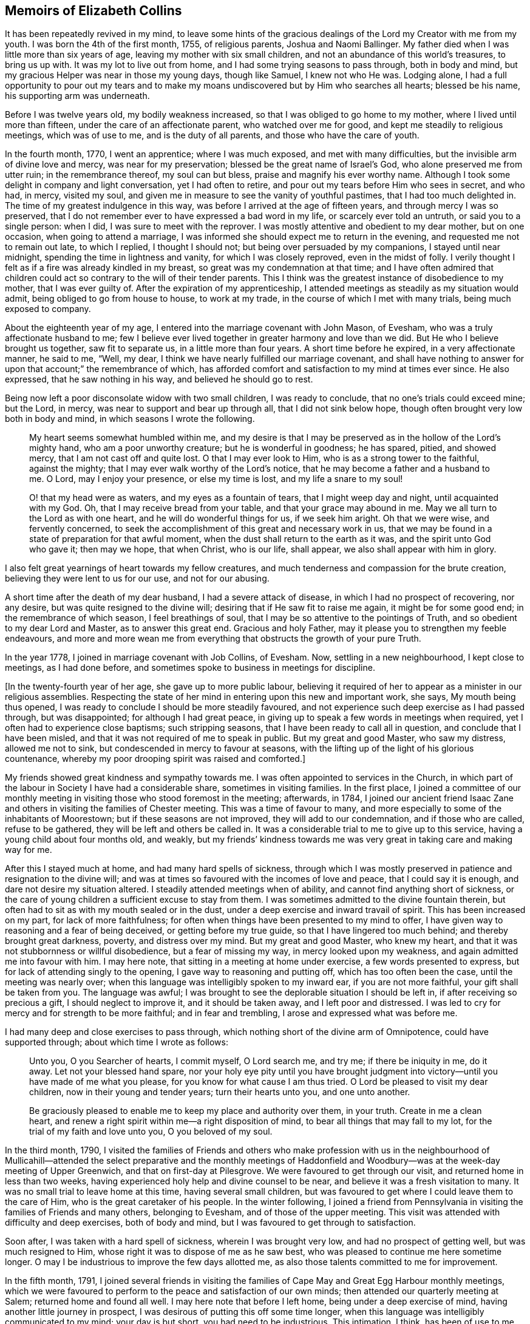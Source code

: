 == Memoirs of Elizabeth Collins

It has been repeatedly revived in my mind,
to leave some hints of the gracious dealings of the
Lord my Creator with me from my youth.
I was born the 4th of the first month, 1755, of religious parents,
Joshua and Naomi Ballinger.
My father died when I was little more than six years of age,
leaving my mother with six small children,
and not an abundance of this world`'s treasures, to bring us up with.
It was my lot to live out from home, and I had some trying seasons to pass through,
both in body and mind, but my gracious Helper was near in those my young days,
though like Samuel, I knew not who He was.
Lodging alone,
I had a full opportunity to pour out my tears and to make
my moans undiscovered but by Him who searches all hearts;
blessed be his name, his supporting arm was underneath.

Before I was twelve years old, my bodily weakness increased,
so that I was obliged to go home to my mother, where I lived until more than fifteen,
under the care of an affectionate parent, who watched over me for good,
and kept me steadily to religious meetings, which was of use to me,
and is the duty of all parents, and those who have the care of youth.

In the fourth month, 1770, I went an apprentice; where I was much exposed,
and met with many difficulties, but the invisible arm of divine love and mercy,
was near for my preservation; blessed be the great name of Israel`'s God,
who alone preserved me from utter ruin; in the remembrance thereof,
my soul can but bless, praise and magnify his ever worthy name.
Although I took some delight in company and light conversation,
yet I had often to retire, and pour out my tears before Him who sees in secret,
and who had, in mercy, visited my soul,
and given me in measure to see the vanity of youthful pastimes,
that I had too much delighted in.
The time of my greatest indulgence in this way,
was before I arrived at the age of fifteen years, and through mercy I was so preserved,
that I do not remember ever to have expressed a bad word in my life,
or scarcely ever told an untruth, or said you to a single person: when I did,
I was sure to meet with the reprover.
I was mostly attentive and obedient to my dear mother, but on one occasion,
when going to attend a marriage,
I was informed she should expect me to return in the evening,
and requested me not to remain out late, to which I replied, I thought I should not;
but being over persuaded by my companions, I stayed until near midnight,
spending the time in lightness and vanity, for which I was closely reproved,
even in the midst of folly.
I verily thought I felt as if a fire was already kindled in my breast,
so great was my condemnation at that time;
and I have often admired that children could act
so contrary to the will of their tender parents.
This I think was the greatest instance of disobedience to my mother,
that I was ever guilty of.
After the expiration of my apprenticeship,
I attended meetings as steadily as my situation would admit,
being obliged to go from house to house, to work at my trade,
in the course of which I met with many trials, being much exposed to company.

About the eighteenth year of my age,
I entered into the marriage covenant with John Mason, of Evesham,
who was a truly affectionate husband to me;
few I believe ever lived together in greater harmony and love than we did.
But He who I believe brought us together, saw fit to separate us,
in a little more than four years.
A short time before he expired, in a very affectionate manner, he said to me, "`Well,
my dear, I think we have nearly fulfilled our marriage covenant,
and shall have nothing to answer for upon that account;`" the remembrance of which,
has afforded comfort and satisfaction to my mind at times ever since.
He also expressed, that he saw nothing in his way, and believed he should go to rest.

Being now left a poor disconsolate widow with two small children,
I was ready to conclude, that no one`'s trials could exceed mine; but the Lord, in mercy,
was near to support and bear up through all, that I did not sink below hope,
though often brought very low both in body and mind,
in which seasons I wrote the following.

[quote]
____
My heart seems somewhat humbled within me,
and my desire is that I may be preserved as in the hollow of the Lord`'s mighty hand,
who am a poor unworthy creature; but he is wonderful in goodness; he has spared, pitied,
and showed mercy, that I am not cast off and quite lost.
O that I may ever look to Him, who is as a strong tower to the faithful,
against the mighty; that I may ever walk worthy of the Lord`'s notice,
that he may become a father and a husband to me.
O Lord, may I enjoy your presence, or else my time is lost,
and my life a snare to my soul!

O! that my head were as waters, and my eyes as a fountain of tears,
that I might weep day and night, until acquainted with my God.
Oh, that I may receive bread from your table, and that your grace may abound in me.
May we all turn to the Lord as with one heart, and he will do wonderful things for us,
if we seek him aright.
Oh that we were wise, and fervently concerned,
to seek the accomplishment of this great and necessary work in us,
that we may be found in a state of preparation for that awful moment,
when the dust shall return to the earth as it was, and the spirit unto God who gave it;
then may we hope, that when Christ, who is our life, shall appear,
we also shall appear with him in glory.
____

I also felt great yearnings of heart towards my fellow creatures,
and much tenderness and compassion for the brute creation,
believing they were lent to us for our use, and not for our abusing.

A short time after the death of my dear husband, I had a severe attack of disease,
in which I had no prospect of recovering, nor any desire,
but was quite resigned to the divine will; desiring that if He saw fit to raise me again,
it might be for some good end; in the remembrance of which season,
I feel breathings of soul, that I may be so attentive to the pointings of Truth,
and so obedient to my dear Lord and Master, as to answer this great end.
Gracious and holy Father, may it please you to strengthen my feeble endeavours,
and more and more wean me from everything that obstructs the growth of your pure Truth.

In the year 1778, I joined in marriage covenant with Job Collins, of Evesham.
Now, settling in a new neighbourhood, I kept close to meetings, as I had done before,
and sometimes spoke to business in meetings for discipline.

+++[+++In the twenty-fourth year of her age, she gave up to more public labour,
believing it required of her to appear as a minister in our religious assemblies.
Respecting the state of her mind in entering upon this new and important work, she says,
My mouth being thus opened, I was ready to conclude I should be more steadily favoured,
and not experience such deep exercise as I had passed through, but was disappointed;
for although I had great peace,
in giving up to speak a few words in meetings when required,
yet I often had to experience close baptisms; such stripping seasons,
that I have been ready to call all in question, and conclude that I have been misled,
and that it was not required of me to speak in public.
But my great and good Master, who saw my distress, allowed me not to sink,
but condescended in mercy to favour at seasons,
with the lifting up of the light of his glorious countenance,
whereby my poor drooping spirit was raised and comforted.]

My friends showed great kindness and sympathy towards me.
I was often appointed to services in the Church,
in which part of the labour in Society I have had a considerable share,
sometimes in visiting families.
In the first place,
I joined a committee of our monthly meeting in visiting
those who stood foremost in the meeting;
afterwards, in 1784,
I joined our ancient friend Isaac Zane and others
in visiting the families of Chester meeting.
This was a time of favour to many,
and more especially to some of the inhabitants of Moorestown;
but if these seasons are not improved, they will add to our condemnation,
and if those who are called, refuse to be gathered,
they will be left and others be called in.
It was a considerable trial to me to give up to this service,
having a young child about four months old, and weakly,
but my friends`' kindness towards me was very great in taking care and making way for me.

After this I stayed much at home, and had many hard spells of sickness,
through which I was mostly preserved in patience and resignation to the divine will;
and was at times so favoured with the incomes of love and peace,
that I could say it is enough, and dare not desire my situation altered.
I steadily attended meetings when of ability, and cannot find anything short of sickness,
or the care of young children a sufficient excuse to stay from them.
I was sometimes admitted to the divine fountain therein,
but often had to sit as with my mouth sealed or in the dust,
under a deep exercise and inward travail of spirit.
This has been increased on my part, for lack of more faithfulness;
for often when things have been presented to my mind to offer,
I have given way to reasoning and a fear of being deceived,
or getting before my true guide, so that I have lingered too much behind;
and thereby brought great darkness, poverty, and distress over my mind.
But my great and good Master, who knew my heart,
and that it was not stubbornness or willful disobedience, but a fear of missing my way,
in mercy looked upon my weakness, and again admitted me into favour with him.
I may here note, that sitting in a meeting at home under exercise,
a few words presented to express, but for lack of attending singly to the opening,
I gave way to reasoning and putting off, which has too often been the case,
until the meeting was nearly over;
when this language was intelligibly spoken to my inward ear,
if you are not more faithful, your gift shall be taken from you.
The language was awful;
I was brought to see the deplorable situation I should be left in,
if after receiving so precious a gift, I should neglect to improve it,
and it should be taken away, and I left poor and distressed.
I was led to cry for mercy and for strength to be more faithful;
and in fear and trembling, I arose and expressed what was before me.

I had many deep and close exercises to pass through,
which nothing short of the divine arm of Omnipotence, could have supported through;
about which time I wrote as follows:

[quote]
____
Unto you, O you Searcher of hearts, I commit myself, O Lord search me, and try me;
if there be iniquity in me, do it away.
Let not your blessed hand spare,
nor your holy eye pity until you have brought judgment into
victory--until you have made of me what you please,
for you know for what cause I am thus tried.
O Lord be pleased to visit my dear children, now in their young and tender years;
turn their hearts unto you, and one unto another.

Be graciously pleased to enable me to keep my place and authority over them,
in your truth.
Create in me a clean heart,
and renew a right spirit within me--a right disposition of mind,
to bear all things that may fall to my lot, for the trial of my faith and love unto you,
O you beloved of my soul.
____

In the third month, 1790,
I visited the families of Friends and others who make profession with us in the
neighbourhood of Mullicahill--attended the select preparative and the monthly
meetings of Haddonfield and Woodbury--was at the week-day meeting of Upper Greenwich,
and that on first-day at Pilesgrove.
We were favoured to get through our visit, and returned home in less than two weeks,
having experienced holy help and divine counsel to be near,
and believe it was a fresh visitation to many.
It was no small trial to leave home at this time, having several small children,
but was favoured to get where I could leave them to the care of Him,
who is the great caretaker of his people.
In the winter following,
I joined a friend from Pennsylvania in visiting the families of Friends and many others,
belonging to Evesham, and of those of the upper meeting.
This visit was attended with difficulty and deep exercises, both of body and mind,
but I was favoured to get through to satisfaction.

Soon after, I was taken with a hard spell of sickness, wherein I was brought very low,
and had no prospect of getting well, but was much resigned to Him,
whose right it was to dispose of me as he saw best,
who was pleased to continue me here sometime longer.
O may I be industrious to improve the few days allotted me,
as also those talents committed to me for improvement.

In the fifth month, 1791,
I joined several friends in visiting the families
of Cape May and Great Egg Harbour monthly meetings,
which we were favoured to perform to the peace and satisfaction of our own minds;
then attended our quarterly meeting at Salem; returned home and found all well.
I may here note that before I left home, being under a deep exercise of mind,
having another little journey in prospect,
I was desirous of putting this off some time longer,
when this language was intelligibly communicated to my mind; your day is but short,
you had need to be industrious.
This intimation, I think, has been of use to me, as it has often revived,
and at times raised a desire, that I might press through all,
and endeavour to do my day`'s work in the day time;
that I might be favoured in the evening, the end and conclusion, with the answer of,
Well done, good and faithful servant, enter into the joy of your Lord,
which is far more desirable than the increase of outward treasure.

In the tenth month, I set out with the unity of my friends,
in company with W. Rogers and Rebecca Cowperthwait,
to visit the meetings that constitute Shrewsbury and Rahway monthly meetings.
We attended the general or yearly meeting,
which began on seventh-day with a meeting of ministers and elders,
and concluded on third-day.
It was thought this was a solid meeting.
We then proceeded to Squan, Squancum, Rahway and Plainfield.
After the latter, we attempted to return homeward, but not feeling easy to proceed,
turned back and went up the mountain to a little meeting called Mendham,
which proved a memorable one,
and concluded in humble thanksgiving and praise unto Israel`'s Shepherd,
who is worthy forever.
Returned home with a peaceful mind.
It was through great difficulty I left it, under many discouragements;
in part from a sense of my own unworthiness, and inability to do any good thing,
and a fear of missing my way, and so bringing dishonour upon the blessed Truth,
which I have at times felt nearer to me than my natural life.
This language was mercifully revived, which greatly strengthened my poor drooping mind,
"`a little one shall become a thousand, and a small one a strong nation.`"

In the ninth month, 1793, I attended the yearly meeting in the time of the sickness,
called the yellow fever.
I left home to be at our select and quarterly meetings, with a humbled mind,
having a prospect of proceeding to the yearly meeting.
The select meeting was in measure owned by the Great Master, and was a solid time,
more especially in the appointment of representatives:
those who felt their minds engaged to attend, were desired to give up their names,
which number was small; the quarterly meeting held next day, was also a solid meeting,
no other Friends being appointed representative, but those named at the preceding.
On seventh-day crossed the river, and attended the select yearly meeting,
which was a good one,
our hearts being bowed in thankfulness to the Father of all our mercies.
First-day attended Newtown meeting to good satisfaction.
Hearing some very discouraging accounts, I felt great weakness and stripping, yes,
leanness of spirit, and my faith seemed taken from me.
Before I left home, my great and good Master had condescended to inform me,
that if I would go and keep my place, my life should be given me for a prey,
and that according to my faith, so should it be unto me.
I spent the night without sleep till near day, when my faith again revived,
and I got some sleep--awoke with thankfulness of heart to the great Author of all good.

Second-day morning, crossed the river with bowedness of spirit,
and attended the forenoon meeting, which was a solid time.
The representatives being called, but few answered to their names; from three Quarters,
not one.
In the afternoon the epistles were read, and an appointment made to answer them,
of which number I was one; this brought great weight and exercise over my mind.
Third-day morning at eight o`'clock, went to select meeting, which proved a solid season,
wherein our hearts were bowed in humble thankfulness before the Lord,
for his abundant mercies bestowed upon us.
At three in the afternoon, Friends met, and some of the epistles were read,
and with a little correction approved; this was a comfortable meeting,
several living testimonies being borne, to the humbling of our hearts together,
into contrition and holy fear.
Fourth-day morning Friends met, and the other epistles were read and approved,
also some memorials of deceased Friends, tending to incite to faithfulness,
which caused me to look over and consider my past life,
and see wherein I could have done much better.
May I be incited to improve thereby!
In the afternoon was the parting meeting; a highly favoured season, but little business;
we were favoured to part in that near fellowship that is not to be expressed.
O may we be thankful therefore, to the great Author of of all good.

This is a solemn time in this city,
wherein many houses great and fair are left without inhabitants,
many faces gather paleness, and many hearts are filled with sadness.
Many I believe, as was formerly recommended,
are getting as between the porch and the altar, crying, "`Spare your people, O Lord,
and give not your heritage to reproach.`"
I have entered this city and remained in it without fear, except the fear of the Lord,
which at times fills the hearts of his humble dependent children.
May I be truly thankful for this and every other mercy!
Next day attended Haddonfield meeting, which was comfortable,
and the day following returned home under a humbling sense of divine regard,
having to remember those expressions of Jacob, "`With my staff I passed over this Jordan;
and now I am become two bands.`"
I had nothing but the staff of faith to lean upon, and now in my return,
I have to experience a good degree of holy quiet and the incomes of sweet peace,
which is more to the immortal soul, than all that this world can afford.
O may it be more and more prized, and sought after by me, is the desire of my heart.
In looking over the above remarks, my soul, does bless, praise,
and magnify that holy hand and arm,
which preserved his children unhurt even in the flames,
whose power is the same yesterday, today, and forever.

After this I was much confined at home, with the care of young children,
one of whom was very weakly.
One day as I was nursing, feeling my mind more than commonly calm and quiet,
and desirous that I might do my duty faithfully, and be resigned to the divine will,
this language was intelligibly spoken to my understanding,
"`there will be a great sacrifice required of you.`"
This intimation, I have thought, was a singular favour from divine kindness,
in preparing my mind to meet those trials I had to pass through,
in about two months after, in burying three of my children.
I may with gratitude observe, that as I was sitting by the second that departed,
and saw her breathe her last, which proved a trial to me,
as we had buried one the day before, this language was uttered in my inward ear,
"`Just entering that city whose walls are salvation,
and her gates praise.`"--This so quieted my mind, that I could say, "`it is enough,
it is enough, your will, O Father, be done.`"
The other weakly child continued three weeks and one day after,
when she quietly departed like one falling into a sweet sleep.

In the second month, 1796,
I acquainted my friends with a concern that had rested on my mind,
to visit the families of such as had been disowned from among us, with which they united,
and Martha Allinson joined me therein.
We were accompanied by two men Friends,
and were much united in the bond of gospel fellowship.
We visited about eighty families of this description;
in some we were much favoured with the overshadowing of divine regard,
wherein counsel was freely administered, to the humbling of our hearts together.
It was through great weakness of body, and often times discouragement of mind,
that I performed this visit, but was enabled to get through to satisfaction,
and believe it was a visitation of divine love to many.

In the seventh month, going to a week-day meeting, under an unusual exercise,
it proved a memorable meeting to me, wherein my mind was greatly humbled,
under a sense of the goodness of the Lord towards me from my youth.
It then presented to my mind,
that it would be best for me to leave some remarks of the Lord`'s dealings with me,
for the instruction of my dear children;
and many things presented that had not been remembered for some years.
That night, as I lay in bed meditating on the goodness of the Lord to my soul,
the message that the prophet delivered to king Hezekiah was revived;
"`Set your house in order; for you shall die, and not live.`"
This language was awful, yet it did not terrify me,
though I much expected it was in order to prepare for my final change.

I have been much reduced, and centered in nothingness of self,
a suitable situation to receive the wine of the kingdom; and through mercy,
I have had to partake of the incomes of holy good, in a larger degree than ever before,
for so long together,
and have been ready to conclude that perhaps my warfare is nearly accomplished;
but whether or not, my greatest desire is, that I may be fully given up.
The world and the things of it, have been sunk into such nothingness,
that I have not a name importing little enough to call them by,
comparable to the joys of eternity, that I have had a prospect of.
Center then O my soul, more and more, within the enclosure of the walls of its salvation.

[.offset]
Copy of a Letter to a Friend, dated Ninth month, 1796.

[.embedded-content-document.letter]
--

Dear Friend,--So I can in truth address you,
for such has been the feeling of my mind towards you of late; yes,
great has been my desire, that you may not be found lacking,
when weighed in the balance of divine justice,
a season we must all meet with--lacking in any part
of your duty to God your Creator--lacking in love,
faith and obedience, or in example in attending religious meetings.
This, my friend, I may acknowledge, is the point I am the most concerned about,
as it is our reasonable duty to assemble together, in order to worship our great Creator,
and what the apostle earnestly recommends, I think in these words;
"`I beseech you brethren, by the mercies of God,
that you present your bodies a living sacrifice, holy, acceptable unto God,
which is your reasonable service:`" and in another place he exhorts them,
not to forsake the assembling of themselves together, as the manner of some is;
that we find there were some in that day in the neglect of their duty.
I can truly say, it has been a comfort to me, when I have seen you at our meetings,
and do wish to encourage you in your duty; and often times when thinking of you,
the language of Martha to her sister Mary, has presented to my mind,
with a little variation.
Hers was, the Master is come and calls for you; mine to you is, come,
for the Master calls for you.
Come, attend religious meetings; give up your whole heart to serve so good a master,
as the Lord of life and glory,
who is a rich rewarder of all them that give up in faithfulness and true obedience.
This is the language of Truth.
But the enemy of all good, will endeavour to keep us back,
by persuading us that there is no need of so much circumspection
and care--that we can be as good at home;
and others who attend meetings, miss it in this and the other thing;
and so discover to us the mote that is in our brother`'s eye,
and does not let us see the beam that is in our own, our misses and neglects.
Perhaps this has been the reasoning of your mind at seasons.

If so, dear friend, my desire is that you may no longer reason with flesh and blood,
but give up to the heavenly vision.
Give up in faithfulness to the pointings of truth in your own heart;
follow in true obedience the Captain of your soul`'s salvation,
who will lead you in the way of safety,
and in the end give you an admittance into the mansions of rest and peace,
which are prepared for the righteous only:
that this may be your happy experience is what my spirit breathes for.

[.signed-section-closing]
From your well wishing friend,

[.signed-section-signature]
Elizabeth Collins.

--

In the ninth month, I attended our select and quarterly meetings,
which in the main were solid,
although some deep and painful exercises were passed through.
Then attended the yearly meeting at Philadelphia, which was large;
wherein many weighty matters were feelingly and pertinently spoken to,
and nothing more fully than that of love and unity, the badge of true discipleship;
the lack of which, I believe, is a great loss and hurt to many.
This subject brought great weight and exercise over the meeting,
and over me as an individual.
Great was my desire for Friends in general, and more for our particular meeting,
but especially my dear offspring,
that they might be more and more partakers of that love and unity,
that becomes and distinguishes Christ`'s followers;
that they may not only be his by creation, but by redemption also: for God is love,
and they that dwell in him, dwell in love.
Many other matters claimed the care of Society;
as that of the superfluity of the hair and head dress,
and the unnecessary long trails to their gowns, that many of the youth wore.
But we were favoured with the company of many among the youth whom the Lord had visited;
has prepared and is preparing for his work and service,
who afford a comfortable prospect of a succession in the Church.
I was favoured to attend all the sittings of this meeting but the last,
of which I was prevented, by returning home before it was over.
This I have thought was a loss,
and wish to encourage all that give up to attend those large and solemn meetings,
as we know not which one may be the best, to stay them out;
for often times the best wine is kept until the last,
and as Friends keep in the patience, they are made partakers of that,
which enables them to gather up the fragments,
and carry home that which will prove as bread to them to live upon many days.

Tenth month.
You, most holy and righteous Lord,
are more and more weaning me from the pleasant things of this world;
perfect your work to your own praise.
Let not your hand spare nor your eye pity,
until you have perfected your intended purpose;
until you have made of me what you please.
You only know what food is most convenient for me.
Be pleased, in mercy, to administer the dispensations of your providence,
in a way and manner that may tend to the firm establishment of my faith in you,
O immovable Rock.

In looking over my life, even from the days of my youth,
I have to admire the many preservations, gracious dealings, tender mercies,
and loving kindnesses of the Lord, my bountiful Creator, towards me,
a poor unworthy creature.
My soul does bless, praise, and magnify his great and ever worthy name,
and can with some degree of propriety adopt the language of Jacob,
when he blessed Joseph and said; "`God,
before whom my fathers Abraham and Isaac did walk,
the God which fed me all my life long unto this day,
the angel which redeemed me from all evil, bless the lads;
and let my name be named on them, and the name of my fathers Abraham and Isaac.`"

But we cannot suppose, that to be called the children of Abraham,
or of believing parents, will do anything for us.
We may remember that our dear Lord and Saviour told some in that day,
that to be the children of Abraham, was to do the works of Abraham;
that it is not a name, or a profession, but a possession of the Truth, that will do.

Oh! may the Lord, in mercy, so visit and so open the understandings of my dear children,
as not only to see the beauty of the Truth, but to join in with,
and receive it in the love of it.
So wishes, and so prays, your truly exercised and deeply concerned mother.

A singular instance of the love and mercy of Almighty God, as also of his just judgment,
in the case of a young man, happened in my early life.
He lived at a public house, and was one who took great delight in company,
vanity and horse racing.
One day, as he and one of his companions were running horses,
at the end of the race ground he was dashed with great violence against a tree,
the horse taking the opposite side from that he expected to go,
which brought his head directly against the tree.
He was taken up, and carried into a house for dead.
A doctor was sent for, who gave no encouragement of his recovery;
but after a time he revived and in a few days recovered his understanding.
Oh! the distress and anguish he was then in, having no other prospect,
but shortly to be summoned before an offended God, to receive the sentence,
"`depart from me you worker of iniquity.`"
Bitter were his moans, sore his lamentations, and fervent his cries for mercy.
I went to see him in his distress, when it was not in the power of man to relieve him.
His petitions were for mercy and for time;
he asked only for one year that he might live a new life,
be an example and warning to his companions, and honour and glorify God his Creator.
The Lord in mercy heard his petition, and in great condescension granted his request,
even to a miracle, as it was thought impossible for him to be raised,
and gave him not only one year, but several.
For a time he lived a sober, watchful, and orderly life,
but for lack of breaking off from his old companions, and living a more retired life,
he at length, fell by little and little, away,
and got into the same paths of folly and dissipation.
He was not, however, permitted to go on long in this way,
for one evening as he was riding with several of his companions,
one of whom he expected to be joined to in marriage in a few days,
his horse without any fright that they could discover, ran off,
threw him in the road and killed him.
I was told he never drew breath after they reached him, that they could discover.
This event happened in the evening,
after spending the first-day afternoon in lightness and vanity.

Oh! may the rising youth, and all others, be warned to beware of spending the first-day,
in an unprofitable and light manner, and also of breaking their covenants,
which they have made with God Almighty.
As this solemn instance of divine mercy and justice,
has from time to time been revived in my remembrance,
I have thought it best to commit it to writing,
as a caution and warning to my dear children,
to beware of loose and unprofitable company, and of breaking their covenants;
for the Lord our God is a covenant keeping God;
he keeps covenant and shows mercy unto thousands
of them that love him and keep his commandments:
but he is not to be trifled with.
He is just and equal in all his dealings with the children of men.
Oh! may I not say, and that from living experience,
that great and marvellous are your works.
Lord God Almighty, just and true are all your ways, you King of saints.

In the third month, 1797, I attended Newtown meeting on a first-day,
which was a deeply exercising season in the forepart, but after deep wading,
truth arose and the meeting ended to satisfaction.
Second-day, attended Haddonfield select and monthly meetings,
which were solid and instructive; then returned home with peace of mind.
I also attended our select and quarterly meetings,
which were favoured with the divine presence, and the spring meeting at Philadelphia,
which was a solid and deeply instructive season,
wherein many close and weighty remarks were made,
tending to stir up to more faithfulness,
and inward attention to the great Lord and Lawgiver.
On my way home next day, stopped at Moorestown meeting, which was a quiet sitting,
and in the evening reached my habitation and found all well.
May living praise and thanksgiving be rendered to the great Shepherd of Israel,
who makes way for his depending children, even where there seems to be none.

I was prevented this season from attending the yearly meeting at Philadelphia,
which was a solemn time, the city being again visited with the yellow fever,
which removed many from works to rewards.
Thus the Almighty is visiting and revisiting, both in mercy and in judgment,
and from time to time threatening and shaking his rod over our land,
in order to humble and bring us to a sense of our duty to Him,
the great Giver of all good.

Feeling the revival of a concern that had for a considerable time rested with me,
to visit Friends at Maurice River, the Egg Harbours, along the shore to Shrewsbury,
and the upper part of New Jersey,
I laid the same before Friends in our monthly meeting in the third month, 1798,
and obtained their unity and certificate.
I left home the 8th of the fourth month, and after attending our first-day meeting,
which was a favoured season, parted with my Friends and family in much affection.
We set out next morning for Maurice River, and had meetings there, at Dividing Creek,
Cape May, Mays Landing, Great Egg Harbour, two among people of other societies,
one at Batsto, at Bass River, and Barnegat;
in these meetings ability was given to labour,
and Truth arose into dominion in a good degree; blessed be the name of the Lord forever.
Reached Squancum much fatigued, having rode forty miles and attended a meeting.
We were at the meeting here, which was small and laborious, also Squan and Shrewsbury;
in the latter, Truth at length arose and ability was given to labour,
wherein the honest-hearted were comforted, the lukewarm aroused,
and the dear youth cautioned and warned to flee from the evil of their ways, +++[+++such as]
bad company, sabbath-breaking, etc.,
and invited to come and enlist under Christ the captain of their soul`'s salvation.
I had great peace, and was thankful in heart,
that ability was given to labour to the relief of my mind:
blessed be the great Helper of his people.
Next day rode thirty-five miles to a Friend`'s house,
to whom I mentioned a concern that had rested with me,
to have a meeting in the town of Brunswick, a place where no Friends lived.
This was a trying season, deeply so; but Friends were very kind,
and obtained liberty for a meeting in the courthouse, to begin at the third hour,
to which many of the inhabitants came, a Presbyterian priest,
several doctors and lawyers, who mostly behaved well.
The under sheriff took some pains to place the children,
and charged them to keep their seats;
and I may with thankfulness acknowledge that He who engaged my heart to visit them,
did not leave me when there,
but gave strength to labour to the peace and satisfaction of my own mind;
blessed be his great name forever.

Next day attended Plainfield meeting; and on fifth-day was at Rahway,
a favoured season wherein Truth reigned.
Rode up to Mendham and attended the meeting, wherein I think it may be said,
Truth reigned over all--from there to Hardwick; the road being rough and steep,
we could not reach our lodgings till dark,
and drove against a rock that overturned our carriage,
but through mercy we were not badly hurt--we were at that meeting,
which was large and exercising, but at length Truth rose into dominion in a good degree.
Next day had a meeting at Sussex courthouse, to which many of the inhabitants came,
also a few Friends; wherein some relief was afforded.
We rode up Scots mountain the following day,
and had a meeting at the house of Ephraim Parker, to satisfaction.
I may here note the great care and attention of the Friend,
in preparing seats and giving notice to his neighbours, the like I had not seen.
He had lately built a large stone house, and made it convenient for the purpose,
by hanging shutters, that the front could be thrown open forty feet in length.
Our next meeting was at Kingwood, which was a very trying time, and but little relief;
appointed a meeting the succeeding day, it was large,
and ability was afforded to labour to the peace of my mind.
Then rode to Stonybrook; during the ride my mind was much humbled,
with a prospect that had presented some days before,
of having a meeting with the inhabitants of Princeton.
Under this concern,
I found it hard work to come to that resignation of mind wherein I could say in truth,
"`Your will, not mine, be done.`"
First-day attended Stonybrook meeting, wherein Truth reigned in a good degree;
and in the afternoon, one at a Friend`'s house for the inhabitants of Princeton,
which was favoured with the ownings of Truth,
and ability was given me to labour among them.
Lord, make of me what you please;
work in me to will and to do of your good will and pleasure;
bring my will more and more into subjection unto your most holy will,
whose right it is to dispose of your people as you see fit.
Our next meetings were at Trenton, Bordentown, Mansfield, and Mansfield-neck,
some of which were painful and laborious, others more open.
From there to Crosswicks, Robinson`'s meeting, Upper Freehold, Mount, and Mount Holly,
Upper and Old Springfield, Rancocas and Burlington; some of them favoured seasons,
wherein Truth rose into dominion.
Returned to Mount Holly and held a meeting there in the forenoon,
and in the afternoon at Vincentown, the former a close searching season,
wherein I was favoured to obtain relief; the other small, but satisfactory.
I reached home that evening,
thankful in heart to the Great Helper of his people for his many mercies received;
having rode in this journey about seven hundred miles, attended forty-four meetings,
and was absent nearly seven weeks.

After my return, I had many deep exercises and close trials to pass through,
insomuch that at seasons, I was ready to fear I should not keep my place,
and often times fervent desires were raised,
that all these afflictions might be sanctified to me,
and have the happy effect to centre deeper and deeper in the root of true religion.

In the eleventh month, 1798, I obtained a minute of concurrence from our monthly meeting,
to visit the meetings within the limits of Salem quarter.
Our first meeting was near Chew`'s Landing; the weather being inclement, it was small,
but favoured with the overshadowing wing of Divine regard;
and those met sat very becoming the solemnity of the occasion.
Next day at Upper Greenwich in the morning, wherein holy help was near,
and ability given to labour in a close line; in the afternoon at Mullicahill,
next day attended Pilesgrove monthly meeting, sixth-day at Penns neck,
on first-day an appointed meeting at the head of Alloway`'s Creek,
and second-day their monthly meeting at Salem, which was comfortable;
there appears to be some hopeful Friends, especially among the younger class,
who were encouraged to faithfulness.
Third-day at Greenwich, fourth-day at Alloway`'s Creek monthly meeting,
a favoured season; under a sense whereof I had renewedly to acknowledge; You Lord,
are strength in our weakness, mouth and wisdom,
yes all things to your humble dependent children, whose trust is in you,
waiting for your putting forth in the way, and gently going before them;
blessed be your holy name forever!
Next day at Pilesgrove to satisfaction; on sixth-day at Woodbury,
an exercising time in the forepart, but through close attention,
Truth rose into dominion in a good degree.
Returned that evening to Joshua Lippincott`'s,
thankful in heart to the Great Helper of his people,
who had been near and supported through many close exercises,
and in much weakness of body,
that at times it looked unlikely I should be able to get through;
but as my eye was kept single to my Holy Helper, I had to acknowledge with the disciples,
I lacked nothing.
Before I sat out on this little journey,
I had many difficulties and discouragements to pass through,
which often times looked insurmountable,
like mountains and floods that could not be passed over.
But as my mind became truly given up to Him,
whose right it is to dispose of us as he sees fit, how were those difficulties removed,
that I could even adopt the language of the Psalmist: "`What ailed you, O sea,
that you fled?
you Jordan, that you were driven back?
you mountains that you skipped like rams, and you little hills like lambs?`"
Thus I had from time to time to set up my Ebenezer and acknowledge,
"`hitherto you have helped me.`"
Attended our select meeting on seventh-day,
returned home and found my family in good health.
Second-day was our first quarterly meeting at Evesham; a very large and solemn meeting.

Twelfth month attended the yearly meeting at Philadelphia,
which had been adjourned in the ninth month on account of the fever,
with which the city was again visited.--The meeting
was favoured with the ownings of Truth.

In the ninth month 1799, I obtained a certificate of unity from my monthly meeting,
in order to fulfill a prospect that had attended my mind for a considerable time,
to visit Friends at the settlement of Redstone.
Left home 7th of the tenth month, under great bowedness of soul,
lodged at my brother John Collins`', and next day attended Chester preparative meeting,
wherein my gracious Helper was pleased to favour with a
comfortable evidence that my going forth was in his counsel,
and by his holy approbation.
Crossed the Delaware that afternoon, lodged near Frankford,
and next morning pursued our journey,
in company with some Friends who were going to attend the yearly meeting at Baltimore.
We reached the city on seventh-day morning before meeting time,
and attended all the sittings of the yearly meeting, which concluded on sixth-day,
and was considered a solid good meeting.
After dinner we set forward towards Redstone,
in company with some of the Friends of that place;
attended the first-day meeting at Newmarket, which was favoured with the presence of Him,
who is all in all.
On third-day evening, we put up at Clayton`'s tavern,
where we had a solid opportunity in the family,
with a large number of persons removing and many other lodgers;
this opportunity was very unexpected, and tended to strengthen my drooping mind.
In riding these difficult roads, and crossing the rivers and mountains,
we had humbly to admire the works of an Almighty Creator.
Sixth-day we reached a Friend`'s house where we lodged,
and on first-day attended the meeting at Sandy hill, which was a solid favoured time;
that night reached our valued friend Jonas Cattel`'s,
and next day accompanied my brother Moore to his house, to see my dear sister.
Our joy was mutual, and I thought resembled that of Joseph and his brethren,
having been separated several years, and not expecting ever to meet again.
Here I rested some days, attended the preparative meetings of Redstone and Providence,
both favoured seasons.
On sixth-day, the 1st of the eleventh month,
I laid my concern before the monthly meeting of Redstone,
to visit the families of that particular meeting, with which Friends united,
our friend Jonas Cattel joining us therein.
We visited all the families belonging to it.
Their remoteness from each other, and the roads hilly and rough,
with the lukewarmness of many, made it truly a laborious exercise;
but best help was near, and mercifully favoured us from house to house,
and being strangers to their situations, we could speak plainly to them as things opened,
and believe it was a fresh visitation to many.

Having visited the families, and all the meetings hereaway, and being desirous to return,
as soon as we might be clear to leave the place,
we proceeded about ten miles towards home, attended Sandy hill meeting,
but our way not opening to proceed, we returned to Jonas Cattel`'s,
and attended the select meeting at Westland, their monthly meeting,
their first-day meeting, and one appointed at Fredericktown, both favoured meetings.
Third-day we were at the select meeting of Redstone,
fourth-day their preparative meeting, that of Providence on fifth,
sixth their monthly meeting, which was a low time,
and seventh-day the select quarterly meeting of Redstone, in a school house.--Next day,
1st of the twelfth month, attended the first meeting at the new meetinghouse,
which was large, and favoured; second-day, the quarterly meeting,
which was also large and in the main well conducted, ending with a good savour,
after a solemn time in supplication,
and humble thanksgiving to the Father and Fountain of all sure mercies,
who is worthy forever.
Feeling easy to leave the neighbourhood of Redstone, we proceeded towards Sandy hill,
and entered on a family visit to the members,
it being a branch of Redstone preparative meeting: and on the 8th of the twelfth month,
having nearly finished the visit in this neighbourhood,
we held a public meeting at Beesontown, in the courthouse,
to which many of the inhabitants came: it proved a highly favoured season,
wherein the gospel flowed freely,
towards a large gathering of people of different denominations as to religion;
may the praise be rendered unto him, who remains to be the alone Helper of his people,
and is worthy of all praise forever.--In a few days we completed the visit here,
having attended their meeting several times in course,
wherein ability was given to clear myself among them, so that I left them in peace,
and went to Sandy creek.
Visited the few families there, and attended their first-day meeting,
the last over the mountains, which through adorable mercy proved a favoured season.
On the following day, the 16th, sat out to cross the mountains,
and reached the settlement of Friends in Virginia, in about five days.
Our home was principally at Abel Walker`'s,
and we attended all their meetings in that part, also the preparative at Crooked run,
the monthly meetings at Center and Hopewell, sixteen in all,
many of them mercifully favoured with the overshadowing wing of divine love and regard,
wherein strength was given to labour in a close, yet feeling manner,
as also in most of them at Redstone, to my humbling admiration.
One instance I may here note of a meeting at Redstone,
appointed for the inhabitants of Brownsville,
a little village that has no settled place of worship in it.
The meeting was held on first-day afternoon, and as we were riding to it,
we observed a collection of people at the river side, which we were afterwards informed,
was occasioned by a baptist minister,
who had come many miles that day to officiate among them,
and was there baptising some of them.
After they had finished, he and most of the people, came to our meeting;
it was a large gathering, which the house could not near hold,
and was eminently favoured,
ending very solemnly in humble thanksgiving and praise to the Lord Most High,
who is worthy forever.
After meeting, we parted with this Baptist,
in a degree of that love that unites the children of the Heavenly Father`'s family,
though of different denominations as to religion; under a grateful sense whereof,
my soul was led humbly to worship and adore Him who lives forever and ever.

After Hopewell monthly meeting, we proceeded homeward, attended Berkley monthly meeting,
the last we were at in Virginia, crossed the Potomac,
and reached little York meeting on first-day, from there to our respective residences;
my companions arriving at theirs on fourth-day evening, and next day I got to mine,
where I found things better than I expected,
my family having met with some close trials by accidents, but were much recovered.
I was truly glad to get home,
where everything looked pleasant and everything spoke peace,
as to the state of my own mind; after being absent three months and nine days,
having been mercifully favoured with the presence of Him,
who puts forth his own and goes before them; yes, makes way for them,
where there seems to be no way, and is mouth and wisdom, tongue and utterance,
all in all to his truly dependent children.
Under a grateful remembrance of your saving help,
that has been mercifully vouchsafed from season to season, my soul does bless, praise,
and magnify your most adorable name, who are God over all blessed forever!

1802+++.+++ I have been but little from home for several years,
except at our quarterly and yearly meetings as they came in course,
and have experienced them to be seasons of deep instruction.
May we in this highly favoured land, prize our privileges.
Also at times, as way opened, I have attended neighbouring meetings,
and have been favoured mostly to keep my place in them, though sometimes,
I have given way to a diffident reasoning disposition,
a fear of getting or going before the true Guide, and have too much lingered behind,
and neglected doing what has been assigned for me to do,
and thereby brought poverty and weakness, and increased my affliction.
But He who knows how to deal with his children,
and knows that it has not been through willful disobedience,
but rather a timid disposition, when he has seen my affliction was enough,
has been pleased in mercy, again to entrust with his precious gift,
and to enable to discharge the trust reposed in me,
to the peace and comfort of my own mind.

In this year, I accompanied Ann Willits from Egg harbour,
in a visit to most of the members, within the compass of our own meeting,
in their families.
Many were the difficulties, and varied the trials and baptisms,
through which my poor soul had to pass, best known to Him who searches all hearts,
yet had the reward of peace, for giving up to do the little I was capable of.
Oh! may the labour of the labourers be blessed.

In the eleventh month 1803, I joined our valuable friend Richard Dell,
from Mendham in East Jersey, in a visit to the families of Friends,
and others who attend meetings, within the compass of our monthly meeting;
and although the work was weighty and laborious, yet strength sufficient to the day,
was mercifully vouchsafed, to our humbling admiration.
In some of our sittings, particularly with those who were not members,
the hand of help was afforded, and the invitation given,
to come and enlist under the Captain of their soul`'s salvation,
and thereby experience his banner over them, to be love.
Many were the precious opportunities we had in this visit, both with members and others;
may they be closed in with.
We had about one hundred and forty-five sittings; in most if not all,
the evidence of divine kindness attended,
which is cause of thankfulness of heart to the Author of all our blessings,
who is worthy of the tribute of praise forever.

Dear Richard, in like manner, visited the families of Evesham,
and Chester monthly meetings;
it was about this time the latter was established a monthly meeting.
He was seventy-seven years of age, while engaged in this visit,
and was favoured to return with the answer of peace for his dedication.
I heard a friend of his meeting remark, that after he returned,
he appeared very pleasant and cheerful, as having paid a debt due from him,
being more lively, as though his age was renewed.
A great favour to be preserved green and alive in the Truth,
bringing forth fruit in old age!
He lived but a few months after his return.

Having for some time felt an engagement of mind,
to visit the families of Bristol preparative meeting in Pennsylvania,
Martha Allinson of Burlington joining me therein; we attended Middletown monthly meeting,
of which it is a branch, on the 10th of the tenth month, 1805,
where we produced our minutes expressive of the unity
of our Friends in this weighty work.
Friends uniting, we entered next day upon the service,
an elder of that meeting accompanying us therein, and visited all the families,
also others who attended the meetings.
Many of the sittings were graciously owned, by the overshadowing wing of Heavenly regard,
wherein counsel was freely communicated,
I trust to the encouragement of the humble in heart.
Some of those, not members, had never received such a visit before,
but were glad of the opportunity, and we were made to rejoice together;
we also visited their school, and attended meetings as they came in course;
finished our service on first-day morning, having a comfortable meeting at parting,
which many of the town`'s people attended.
It was large.
Truth rose into dominion, and we separated in near unity,
under a precious sense of divine regard.
O may the tribute of worship, adoration and praise,
be given to Him who still regards the dust of Zion, and satisfies her poor with bread.
After dinner crossed the river to Burlington, attended their afternoon meeting,
a quiet comfortable season.
I spent two days in and about the town, making various visits to satisfaction,
and on fourth-day was at our own meeting,
from which I went home with the answer of peace;
having to rejoice that I had been enabled to discharge the little required of me,
I trust in faithfulness, and with cheerfulness.

It is through tribulation the righteous enter the kingdom.
O may I be willing to endure trials and tribulations, baptisms and sufferings,
and whatever the dear Master may see mete I should pass through for his sake,
who trod the same path of suffering.
He declared that the disciple is not above his Master, nor the servant above his Lord:
if it was his lot to suffer, what can we poor unworthy mortals expect?
O gracious Goodness, reduce me more and more into a state of passiveness,
willing to be abased or to abound, willing to suffer or to reign with you,
that your blessed will may be done in me, and through me, who am a poor worm.

Feeling the revival of a concern that had rested upon my mind,
to pay a religious visit to Friends of New York and Long Island,
I laid the same before our monthly meeting in the ninth month, 1807,
desiring its sympathy, concurrence, and certificate, which was granted,
and for many days my mind enjoyed a precious calm and sweetness.
I left home on the 16th of the tenth month, under a humbling sense of my own weakness,
and inability for the work, and also a renewed evidence of divine love and regard.
We rode to Burlington, my brother John Collins being our companion;
and Martha Allinson having obtained a certificate in order to join in the visit.
Many Friends came to see and take leave of us,
with whom we had a comfortable opportunity,
greatly to the strengthening of my poor exercised mind.
After dinner we rode to Stonybrook, and lodged at Benjamin Clark`'s;
next day reached Plainfield, and attended their first-day meeting,
wherein renewed ability was given to labour to the peace of my mind.
On second-day, landed in New York, though it was with difficulty we got across the river,
the wind being high and squally, and our horses and wagon in the same boat.
Through favour we got safe over, lodged there,
then crossed the East river to Long Island, to attend the quarterly meeting,
which began next day, and ended with a meeting of ministers and elders,
at the close of the public meeting on sixth-day: a favoured season,
wherein the Ancient of days was pleased to be near, and furnish with ability to labour,
and find relief.
Rode that afternoon to Westbury, and attended, the following day,
a meeting appointed for Isaac Jacobs of Pennsylvania, who was there on a religious visit.

In the afternoon, we began the weighty service of visiting the families of that meeting,
and were favoured with a truly useful companion in Gideon Seaman,
who offered to join in the visit; and above all, the presence of the blessed Master,
who was pleased to be near and make himself known,
as by the breaking of bread from house to house, I think remarkably so,
that in some places or families, we were all so humbled together,
I believe there was not a dry eye among us, neither visitors nor visited.
O may the tribute of thanksgiving and praise, be given to the Shepherd of Israel,
who is worthy forever!
We visited all the meetings upon the Island, most of them favoured,
and ability was given to labour, in a faithful discharge of duty.

Left the Island with a peaceful mind, after a solid opportunity at our lodgings,
and reached New York on sixth-day evening.
Attended the two meetings in this city on first-day;
that in the forenoon was to me a truly comfortable silent meeting,
wherein I was enabled silently to worship and adore that Almighty Being,
who had been near, helped and supported through many trials and probations,
and at times enables us to render the tribute of glory and honour,
thanksgiving and praise, unto his great name, who is worthy forever and ever.
At the afternoon meeting I was enabled to labour, and find relief,
and had a favoured opportunity in the evening at our lodgings.
On second-day morning we left New York, got into the neighbourhood of Rahway;
next day rode in company with Friends to Shrewsbury,
in order to attend their quarterly meeting,
which began with a meeting of ministers and elders; fifth-day their meeting for business;
sixth-day we had an appointed meeting, which was large,
and favoured with the ownings of Truth.
Attended Squan and Squancum, both small, the latter deeply exercising.
O the lack of depth and weight among the professors of Christianity!
What will a name do for any, a name to live, and yet dead,
as to the life and savour of true religion?
On second-day we rode many miles through the barrens to Barnegat,
and had a small but comfortable meeting, wherein Truth gained the victory,
and we were made to rejoice together.
That evening we rode through a storm to Clamtown,
and had a large and comfortable meeting there next day,
in which Truth rose into dominion, and many were comforted.
The day following, we had a meeting at Bass river, small and deeply exercising,
but obtained some relief.
Rode round the head of the river to Great Egg Harbour, and attended both their meetings,
to a good degree of satisfaction.
On second-day, in the eleventh month, I reached home,
weary in body but comforted in mind, with the reward of sweet peace,
having been enabled to perform the service required of me,
in a good degree of faithfulness and dedication to Him, who had thus called me forth,
and was graciously pleased to go before, and make way.
O blessed forever be his great name,
who continues to be the never failing Helper of his humble dependent children,
who put their whole trust in Him; He has supported through many trials,
and deep probations, yes, sweetened many bitter cups.
May my soul bless, praise and magnify your great and ever worthy name,
who are God over all, blessed forever!
Be graciously pleased to be with me, the remainder of my days;
strengthen me yet more and more to trust in your divine arm,
that has been made bare for my help and support!
Many shall run to and fro, and knowledge shall be increased; thus, most gracious God,
you are fulfilling ancient predictions, you are sending servants and handmaidens,
to publish the glad tidings of the gospel of peace and salvation.
Be graciously pleased to be with them, go before and make way for them;
enable them to feed your flock with food convenient, giving meat to strong men,
and milk to babes: keep their eye single to the pointings of your finger,
and their hearts dedicated to your commands: be pleased to be mouth and wisdom,
tongue and utterance, and cause your glory and the knowledge of you,
to cover the earth as the waters cover the seas.

In the second month, 1808, I attended Woodbury quarterly meeting to satisfaction;
was also at Woolwich and Pilesgrove, and spent a little time with our friends,
but the roads were very heavy, and some other disagreeable circumstances occurring,
we returned home rather too soon.
A heavy storm came on, which we faced, and I took a great cold,
that brought on weakness and many complaints, and reduced me very low in body;
but I was favoured with great sweetness and composure of mind,
being fully resigned to the divine will.
Feeling no desire as to life or death, I could say in truth,
your will most gracious Father be done; you know what is best to be done; I am yours,
and you are mine, you are my all in all; O may my soul cleave fast unto you.

First month, 1809.
I have been afflicted of late with inward weakness and shortness of breath,
sometimes great difficulty of breathing, but preserved in quietness of mind; yes,
the overshadowing wing of divine love, even as a canopy has covered it.
I feel entirely resigned to the disposal of Him,
whose faith has strengthened me to press through many difficulties,
to perform what I have believed has been required of me, which is now a comfort,
and a support in a time of weakness, when the poor body is much reduced.

When I consider your abundant mercy and goodness towards me, a poor worm,
how you have delivered out of many evils, yes,
preserved out of many snares and temptations,
that have been laid to draw my soul from following you,
I am led to adopt the language of your servant, What shall I render unto you, O Lord,
for all your benefits towards me?
Oh! may I be fully given up to you!
In your presence there is life, and at your right hand,
are rivers of pleasures forevermore.

Fourth month.
Still continue feeble, and not able to attend our yearly meeting,
though I have much desired to do so for some weeks past, when a little better;
but now feel quite resigned to my present state,
endeavouring to be content in every condition, and resigned to the will of the Most High,
who is I believe weaning me more and more from every pleasant object.
"`Search me, O God, and know my heart; try me and know my thoughts;
and see if there be any wicked way in me, and lead me in the way everlasting.`"

Fifth month.
I am now better and able to attend meetings.
It is truly pleasant to meet with my friends again, after some months absence.
"`How excellent is your lovingkindness, O God, because thereof,
the children of men put their trust under the shadow of your wing.`"

Fifth month 14th, 1810, with the unity of our monthly meeting,
I attended Haddonfield monthly meeting, in order to join Elizabeth Foulke,
in a visit to the families of that meeting; Friends uniting with us therein,
we began our visit on the 15th. It was attended with deep baptisms and close exercises,
as dying daily and even hourly, which is needful, in order to be quickened,
and brought to feel with those whom we visit.
We attended their meetings as they came in course, and were in nearly all the families,
amounting to one hundred and thirty.
We finished our visit the evening before our quarterly meeting,
held at Evesham in the sixth month.
Here I parted with my companion in great nearness of spirit,
having travailed and laboured together in unity and gospel fellowship.
I returned home with the reward of peace,
and this language was sweetly the companion of my
mind for many days and nights in my wakeful hours;
Return to the place of your rest, O my soul, for the Lord has dealt bountifully with you;
which greatly tended to strengthen my mind to bear some close trials.
May the tribute of thanksgiving and praise be given to Him, who lives and abides forever.

In the seventh month, I met with a severe trial indeed,
by the sudden and unexpected death of my oldest son.
I knew not of his illness until late in the afternoon; I went that evening to see him,
and found him nearly speechless, though I believe sensible.
With a look of endeared affection, he grasped my hand, being able to say but very little.
He departed next morning, 2nd of seventh month, aged about thirty-seven years,
leaving a widow and four children.
O the trial such an unexpected event must bring upon a tender mother,
having no opportunity of conversing with him to know his mind,
or to afford any advice or encouragement.
I thought if I could be favoured with an evidence, that all was well with him,
I could freely give him up.
Through divine mercy, I was supported beyond what I could have expected,
and may with some propriety adopt the language of Job, when he said, "`The Lord gave,
and the Lord has taken away, blessed be the name of the Lord.`"
Thus he sustains the minds of his children and people, who are looking to him,
and calling upon him; he will be unto them as the shadow of a great rock in a weary land;
yes, a covert from storms and tempests; retire there, O my soul,
for there the righteous flee and find safety.

In the first month, 1812, with the concurrence of our monthly meeting,
I joined Margaret Allinson in a visit to the families
of Friends within the compass of Cropwell meeting,
and was favoured with best help; the great Shepherd of his flock was near,
who puts forth his own and goes before them.
We got through this little visit to the peace of our own minds, and I believe,
to the satisfaction of our friends.
May the tribute of thanksgiving and praise, be given unto the Shepherd of Israel,
who is worthy forever.
I have been favoured to stay much at home and to enjoy a peaceful mind,
which is a favour indeed, and sometimes to espouse the Master`'s cause,
which at times I feel nearer to me than my natural life.
O may I be preserved, so as never to bring a reproach upon the Truth,
is the desire of my heart.

Our daughter-in-law, Esther Collins, was afflicted with consumption many months,
and often expressed that she did not expect to get well.
She kept up, and attended meetings, until within a few weeks of her close.
After being confined to the room, she appeared much weaned from the world,
and mentioned the satisfaction she had in having attended religious meetings,
particularly some of the last.
One day she told me, she had now gotten through all,
and could give up all but her husband, but said, I hope it will be made easy to me,
which was granted; for in a short time after, she said, Now mother I am willing to go,
I have no choice, no wish, nor will; I see nothing in my way,
and I believe I shall go to rest.
O the comfort it afforded; I said in my heart it is enough; I could ask no more,
but could freely give her up to Him, who had thus made her way easy.
She was very affectionate, and mostly sensible,
and quietly departed on the 10th of the second month, 1811, aged twenty-six years.
"`Blessed are the dead who die in the Lord from henceforth; yes, says the Spirit,
that they may rest from their labours, and their works do follow them`"--this,
I have no doubt, is the blessed experience of dear Esther,
who is gone from works to a happy reward.

In the fourth month, 1812, I attended our yearly meeting.
It proved a favoured season, wherein the great Head of the Church was pleased to be near,
humbling our hearts and contriting our spirits together,
I think the most so that I ever experienced, taking the meeting through,
more especially the last sitting; our parting was indeed a solemn time,
to be remembered and improved by many.
Friends from different parts attended, whose labours of love were truly acceptable,
many of whom visited our meetings, some before and some after the yearly meeting,
who were as clouds filled with rain that emptied freely upon us.
May their gospel labours be blessed; and we improve so great mercy and favour,
for surely if we do not, great will be our condemnation.
O most gracious Helper, be pleased to prosper your own work,
to the praise of your eternal name.

Many indeed are the trials and probations that are to be met with in this world,
and the nearer we live to the Truth, the better we get through them.
In the ninth month I experienced a close affliction
in the death of my dear sister Sarah Wilkins,
who had been many months afflicted with consumption, reduced to a very low state of body,
but preserved in great quietness of mind,
and frequently enabled to give suitable counsel to her family,
and others who came to see her.
She so far recovered, as to attend several meetings, and expressed to a friend,
a desire to attend once more our quarterly meeting at Haddonfield,
which she thought might probably be the last time, as it proved.
There she exhorted Friends in a lively feeling manner,
to faithfulness and diligence in the attendance of religious meetings,
mentioning the great uncertainty of time.
She was taken ill before she reached home, but got there the following day,
and appeared much resigned to her situation, being in great pain.
She frequently supplicated the Father of mercies, to look down upon her,
a poor unworthy creature, and grant patience to bear all her afflictions,
as became a follower of Christ, and not to repine at his dispensations.
Her conflict appeared very great until near the close, when all subsided,
and she departed without a struggle, I doubt not into the arms of divine mercy,
to receive the reward of her obedience.
She was in the fifty-sixth year of her age, a minister about fifteen years,
as near as I can recollect.
Her burial, which was attended by a large concourse of people, was a very solemn season,
at which living testimonies were borne,
and the youth and others invited to follow her example and precepts;
may it be rightly improved.
I sensibly feel the loss of so dear a sister, to whom I was nearly attached,
not only by the ties of nature, but in gospel fellowship;
yet through holy help the separation has been made easier to me,
than I could have expected.

Eleventh month.
My mind has experienced a quiet calm, for a considerable time,
beyond what has been usual for me;
as it is often my lot to pass through gloomy winter seasons,
but as I have endeavoured to abide in patient waiting
and quiet hoping for the return of spring,
I have experienced its return to my unspeakable comfort,
which has fully made up for all my deep trials and strippings;
wherein my soul has been enabled to joy in the Lord,
and rejoice in the God of my salvation.
Being favoured, as before hinted, with a larger portion of divine love and life,
than has often been my experience, I thought, perhaps,
it might be a foretaste of that happy eternity,
which is prepared for those who hold out to the end in well doing,
that I might soon enjoy; but be that as it may,
(the great Jehovah only knows) the secret desire of my heart is,
that I may be preserved upon the right foundation, dwelling in humility and fear;
for the more we are favoured,
the more cause of humble gratitude to the Great Giver of all good,
for his abundant mercies.
O may I dwell in humility, and wear it as a garment forever.

I left home with my dear husband to pay a few social visits to some of our friends;
attended Chester meeting on first-day, a favoured season; wherein,
through adorable mercy, my spirit was enabled to worship Him who lives forever;
the meeting ended with thanksgiving and praise unto the Lord Most High,
who is worthy forever.
We visited many under affliction, spent a little time with Rebecca Roberts,
who is about ninety-four years of age; her sight and hearing have considerably failed,
but she appeared to be alive in the Truth--a great
blessing to be preserved green in old age.
On fifth-day attended Evesham meeting to satisfaction,
and on the following evening came home with a peaceful mind, for which I feel thankful.
Return to the place of your rest, O my soul, for the Lord has dealt bountifully with you.
Where is the place of your rest?
It is in retirement, and prayer to the Father and fountain of all sure mercies,
in watchfulness, dedication, and humble obedience to the divine will.
Here is your safety, here is the place of your rest, in times of storms and tempests.

Second month, 1815.
I am now more than sixty years of age, have passed through many heavy afflictions,
yet all in wisdom, best wisdom; for He who knows all things,
knows how to deal with us and what is best for us;
and although stripping seasons and deep baptisms are trying to our nature,
yet as they are patiently abode under, they will work for our refinement;
for them that keep the word of his patience, he will keep in the hour of temptation.
This will preserve from murmuring at the dispensations of unerring wisdom and goodness.
Shall not the Judge of all the earth do right?
Yes, verily, he does right, and when he sees that our love,
our faith and confidence are fully proved,
(for he will have a tried people that are willing to suffer and wait his time,
our natures being such that we cannot bear all prosperity,)
then he will return with healing in his wings;
his reward is with him, and the poor tried soul is brought to acknowledge, it is enough,
and is richly compensated for all its watchings and fastings.

I left home the 17th of the ninth month, 1815, and attended the Mount meeting,
where my dear friend Martha Allinson met me,
in order to pay a visit to the families of that meeting.
We began our visit in the afternoon, and finished it on the following seventh day,
sitting with the members, and those who attend Friends`' meetings,
and have to acknowledge the goodness of the great Shepherd of his flock,
who was pleased to make himself known by the breaking
of bread from house to house among us;
blessed be his adorable name, for his continued mercy and Truth,
thus extended towards his rational creation, unworthy as we are.
We proceeded to Upper Springfield, East-branch, Stonybrook, Trenton, Chesterfield,
Bordentown, Old Springfield, Mansfield, Lower Mansfield, Burlington,
Rancocas and Vincentown;
all these meetings were in a good degree owned by the Great Head of the Church,
and we enabled to labour in his cause to our own peace.
The last meeting was at Mount Holly, on first-day,
large and favoured with the divine presence; it ended in solemn supplication,
thanksgiving and praise, to the Father of all our sure mercies, for his holy help,
and his regard towards us from season to season.
Here I parted from my companion and fellow-labourer, in near unity and gospel fellowship,
and returned home with a peaceful mind; thankful to the Great Helper of his people,
who had enabled me to perform this little visit, in a good degree of faithfulness,
and dedication to his requirings.

First month 7th, 1816.
I have been feeble in body for some weeks past, but quiet in mind,
very much resigned to the Divine will; and in some retired moments,
have been greatly refreshed by the overshadowing wing of Divine love,
still extended to me a poor unworthy creature,
wherein my soul has been enabled to rejoice in the Lord,
and joy in the God of its salvation.

The ways of the Most High are in the deep,
they are past finding out by all the penetration of the finite understanding of man,
uninfluenced by eternal power.
He has his ways in thick darkness; yes,
he has many ways to plead with the children of men,
in order to awaken them to a sense of duty to Him, their bountiful Creator.
His love and mercy have been very great, his calls many; yes,
they have been extended many ways in mercy and in judgment.
The inhabitants of this land have been visited in years past with yellow fever,
a disease that greatly baffled the skill of the physicians,
and thinned the people in some places; this disease was sent again and again, in order,
I believe, to humble us.
But what little effect it has had upon the minds of too many; and since,
the typhus fever has raged in various parts;
great has been the stripping by those pestilential diseases.
Many husbands and wives have been separated,
and in some instances large families of children have been deprived of both parents.
How awful the prospect,
and yet these calamities have not been productive
of the desired effects upon the minds of the people.
Great has also been the calamity of war and bloodshed in our land,
and the distress and havoc it has made in some places.
We have been favoured in this part of the country, only hearing the sound thereof,
compared with what many of our dear fellow creatures have endured.
We are all children of the one Great Parent, and have need of correction,
though we have felt it but lightly.
May we regard the rod, and Him who has appointed it.
How has mercy been mixed with judgment, and the sword again sheathed, and we enjoy peace;
but his rod is still stretched over us; the season has been remarkably cold and dry,
with hard frosts,
so that the labour of the husbandman has greatly failed in many instances,
and fields did not yield their usual crops; yes, the land mourned,
and the plants of the fields languished.
O may these things be laid to heart; may they be improved to our advantage,
and considered as the dispensations of unerring wisdom and goodness,
measured out for our correction and improvement.

In the first month, 1817, our dear brother John Collins being from home,
accompanying a Friend on a religious visit, was taken ill with a paralytic stroke,
at a quarterly meeting at Abington in Pennsylvania,
in which he had spoken pertinently to the state of Society.
He was removed from the meeting to a Friend`'s house, where he remained several days,
and appearing to revive a little, was then taken home,
and expressed thankfulness in being brought to his own habitation.
He was much favoured with speech and recollection, considering the nature of the disease;
and in the prospect of death, expressed an entire resignation to the Divine will,
and I doubt not has entered into the mansion of everlasting rest,
there to receive the reward of his labours.
His funeral was largely attended, and proved a highly favoured season.
Being sick myself from home, I was prevented from seeing him, or attending the funeral.
This was a humbling season, as my life was despaired of.
The poor frame was much reduced, but through mercy,
my mind was preserved in humble resignation to the Divine disposal,
and enjoyed a calm where no ruffling breeze nor anything disturbed;
a favour I greatly wish may be remembered with gratitude,
humble gratitude to the Author thereof.
Although the poor disciples were permitted, when upon the mount with their Master,
to behold his glory, they were not to tabernacle there.
They had to enter the garden, the place of suffering;
for they that would reign with Christ, must also suffer with him.
It is indeed a great lesson to learn to be content, willing to suffer or to reign,
to be abased or to abound,
and is what I fear I am too deficient in --but an imperfect scholar.

After near six weeks confinement, I was brought home on a bed,
and was favoured gradually to recover, so as to get to meeting,
and there through Divine mercy, to meet with Him,
who promised to be with the two or the three, that should meet in his name;
and at seasons, humbly to worship and adore Him who lives forever,
and is worthy to be worshipped by the whole creation, world without end.

Ninth month.
I am feeble and much reduced in body.
It looks most likely the solemn dissolution is approaching,
wherein the dust must return to the dust,
and the immortal part be centered in another state of being, in which I feel resignation.
My greatest desire is, that I may so live and so walk in humility, watchfulness and care,
as not to offend in thought, word, or deed,
but fully and cheerfully submit to every dispensation of unerring Wisdom and Goodness,
who knows how to deal with his children, and what food is most convenient for them.
You, O most gracious and holy Helper, know all things; you know that I love you,
and that I long to serve you, in uprightness and singleness of heart;
but alas! what am I, a poor weak creature, entirely unable to do any good thing,
or even to think a good thought, without your holy aid.
Be pleased in mercy to be near, and preserve me by the right hand of your righteousness.
O you who have fed me all my life long, and who have redeemed me from many evils,
be pleased to cause the Angel of your presence, to encamp round about my poor tabernacle;
and strengthen me, holy Father, to render unto you that which is your due,
even the tribute of thanksgiving and praise, with your dear Son, our blessed Redeemer;
to whom be honour and praise, now and evermore.

Fourth month, 1818.
I was favoured to attend our yearly meeting, which proved an instructive season,
many Friends from different yearly meetings being there;
who were clothed with authority and power to publish the glad tidings of peace and salvation:
encouraging the humble in heart to pursue the path of virtue and dedication;
also labouring to arouse the careless and lukewarm to more diligence.
The youth were invited to enlist under the government of Christ,
and thereby experience his banner over them to be love.

In the fifth month, I informed Friends at our monthly meeting,
of a prospect which I had had for a considerable time, of paying a visit to the meetings,
within the compass of Salem quarter, also the families of Friends, and others,
who make profession with us at Pilesgrove, and to those residing at Cape May,
with which they united; my dear friend Abigail Haines gave up to go with me.
We attended Salem quarterly meeting, accompanied by our kind friend Josiah Reeve;
it was owned by the great Head of the Church.
We then proceeded to Greenwich, Alloways Creek, Penns Neck, and Mullicahill,
all to a good degree of satisfaction.
On fifth-day, attended the monthly meeting at Pilesgrove, where we produced our minutes,
and opened our prospect of visiting the families of that particular meeting,
with which they freely united: Sarah Scull joined in the visit,
of whose company I was truly glad.
After meeting Josiah Reeve left us, and returned home,
and we proceeded on our visit from house to house.
There appeared generally great openness to receive us, and the Author of all good,
was pleased in his abundant mercy, to be mouth and wisdom,
tongue and utterance to my humbling admiration,
and I have to believe it was a fresh visitation to many.
May the praise be given to Him alone to whom it is due,
for his continued goodness and love to the workmanship of his holy hand,
unworthy and forgetful as we are.
After completing the visit,
which we did not accomplish before the ensuing monthly meeting,
we set off for Maurice River, taking a few families residing on the way,
where we parted from dear Sarah Scull.
Attended that meeting on first-day, which was in a good degree satisfactory.
Afternoon we rode to Cape May,
and the succeeding morning began the visit to the families there,
which we completed on fourth-day morning.
Attended their meeting, which is composed of but few members,
and some of them I fear are dwelling too much on the surface, not willing to dig deep,
in order to lay their foundation sure, on Christ Jesus the Rock of ages.

After meeting rode to Dennis`' Creek,
where we had a satisfactory opportunity in a family descended from Friends;
on sixth-day attended Maurice River monthly meeting, first-day Maurice River Neck,
and the following morning proceeded to Upper Greenwich,
which we attended to good satisfaction.
On fifth-day at Woodbury monthly meeting, deeply exercising in the forepart,
but through close attention and labour found some relief.
In company with several Friends, we visited the county poor house,
as we had that in Salem county.
Truly it is affecting to see so many of our fellow beings,
labouring under afflictions of various kinds,
though they appeared to be comfortably provided for.
This was our last visit, which through adorable mercy, proved a memorable season;
we were comforted together, and the great Author of all our blessings,
was praised for his lovingkindness and Truth continued to us.
Next day we got to our own monthly meeting, returned our minutes,
and gave some account of our labours, which appeared satisfactory to Friends,
and arrived at home with a peaceful mind.
In looking over this little journey, it affords a comfortable sensation,
except a few omissions, which caused some uneasiness of mind,
but I hope they will be looked over by my good and gracious Lord and Master,
as they did not originate from willful disobedience,
but rather weakness of body and mind, which was then my clothing.
It is humbling to remember the kindness and attention
of Friends to me in my feeble state,
as I was very unwell most of the time I was from home;
this favour I received as from the Divine hand.

How comfortable are our feelings when we can breathe
the language of "`Glory to God in the highest,
peace on earth, and good will to men;`" the language of glory, honour and praise to Him,
who lives and abides forever; to feel sweet peace of mind,
and love to all our fellow creatures; no grudge, no hardness nor resentment,
but all love and concord.
My soul rejoices under a renewed sense thereof,
and acknowledges that sweet is your voice, and your countenance is comely.
Your name is as precious ointment poured forth, therefore do the virgins love you;
the pure in heart, those who have none in heaven besides you,
nor in all the earth compared with you; those who by deep indwelling of soul,
are instructed in the mysteries of your kingdom.
Your ways, O Lord, are in the deep,
they are past finding out by all the wisdom of finite man.
Those who are instructed in the knowledge of your blessed Truth,
are led at seasons to acknowledge, that "`Great and marvellous are your works,
Lord God Almighty, just and true are all your ways,
you King of saints;`" you who are King immortal, invisible and all glorious,
glorious in yourself, and glorious in the Son of your bosom; to whom be honour,
thanksgiving and praise, now and evermore, says my soul.

First month, 1820.
In company with my friends Joshua Stokes and wife, and A. Haines,
I visited the monthly meetings of Byberry and Horseham.
At this meeting things were delivered in a close line,
but in that love which seeks to restore, in which I found peace.
The weather was pleasant when we set out, but it afterwards became cold, froze the river,
so that we were obliged to ride to Trenton, in order to cross the bridge.
Reached home cold and weary, but quiet in mind,
and thankful that way had opened to pay this little visit to my Friends,
which I had long thought of.

On the 5th of the second month, as Ann Edwards and my sister-in-law Esther Collins,
accompanied by another female and a man Friend to drive them,
were attempting to cross the Delaware on the ice in a wagon, it proved too weak,
though several had crossed before them, and when little more than half over,
the horses broke through.
The two Friends who sat front leaped out, the woman Friend upon the broken ice,
and was prevented from sinking, by the exertions of the other,
till assistance came and helped her out of the water.
The horses, wagon, and the other two dear women, Ann and Esther,
were soon out of sight under the ice.
Great exertions were used to find them, but in vain.
After being in the water twelve days, dear Esther was found in the wagon-body,
opposite Philadelphia, was taken home, and buried the next day.
It was remarked she looked more like a person asleep than a corpse; her funeral was large.
Dear Ann`'s corpse was found on the Pennsylvania shore,
having been in the water about seventy days, and was brought to her brother`'s,
and buried in Friends`' burying ground at Chester.
It was a great satisfaction to their friends,
that the bodies were recovered and decently interred.
But, Oh! the loss of two such worthy women,
not only to the meetings of which they were members,
but to the neighbourhood where they lived!
Ann being a minister,
appointed many meetings among those who were not members of any Society,
and visited many of them in their families, in which service, Esther who was an elder,
mostly accompanied her.
Ann being very weakly, expressed she thought her day was short,
and wished that her day`'s work might keep pace with the day.
They were often engaged in visiting the sick and the afflicted,
and left home in order to visit some of their Friends under affliction,
and attend a meeting or two, when the solemn event took place;
that it may be justly said, in their lives they were united,
and at their death they were not divided.

It was in the evening I heard the mournful intelligence,
which was a very great shock indeed.
My health being feeble, I soon retired to bed, expecting to pass a sleepless night,
but endeavouring to get my mind composed, at length I was favoured to feel a quiet calm,
and through faith, to believe they were safely landed on that happy shore,
where sorrow ceases, and troubles are no more.
I then fell asleep, and had a comfortable night`'s rest, which I esteemed a favour.

Third month.
It has been a stripping time to me of late.
In the twelfth month last, my only sister Bathsheba Moore, who lived at Red Stone,
departed this life after a long and tedious illness,
which she bore with Christian patience, quietly waiting for the final close.
In the second month, my sister E. Collins died,
who was more like a mother than a sister by marriage.
I seldom met with her, but she had a word of comfort or advice to me,
like the good scribe well instructed, bringing forth out of the treasury,
things old and new.

In the third month, my brother J. Ballinger deceased; his bodily affliction was great,
and he appeared to be under deep exercise of mind, on account of his future welfare;
I have a comfortable hope, he was favoured to make his peace with his Maker in time.

My state of health being feeble, these losses were no doubt more sensibly felt;
I was the only one left of our family, and as I was sitting pensively alone,
reflecting on my stripped state, the language of the Psalmist came fresh into my mind;
"`When my father and mother forsake me, then the Lord will take me up.`"
This expression was comforting, and I was made renewedly sensible,
that although I was thus stripped, without father or mother, brother or sister,
yet I was not forsaken by the Father and fountain of all our sure mercies,
who in condescending love, was pleased to comfort my mind, yes,
to favour with his holy presence; that I was led humbly to commemorate his goodness,
his love and mercies, extended from season to season,
and secretly to implore the continuance of his blessing through time,
that I might not become a dry and withered branch.
O it is a blessed state to be preserved alive in the Truth,
bringing forth fruit in old age; fruits of holiness of life,
fruits of dedication of heart to the will and service of God;
that this may be my happy experience, is the breathing of my soul.

My health continued feeble through the summer, though for the greater part of the time,
I was able to attend our meetings,
and at seasons favoured with the overshadowing wing of Divine love,
wherein my cup has been made to overflow; and in the aboundings of gospel love,
was enabled to call and invite others, to come taste and see how good the Lord is, yes,
to acquaint themselves with God, and be at peace.
Towards fall, my health rather increased,
so that I was at our quarterly meeting in the ninth month,
which was an instructive season, many Friends from different meetings attended,
and the Lord was pleased to favour with his divine presence.

I was again confined by sickness,
in the forepart of which I was not so favoured with the divine presence,
as in some other seasons of indisposition, which I was enabled to bear with patience,
knowing that it is good for us to be abased, as well as to abound.
At length he who orders all things rightly,
was pleased to return as with healing in his wings,
and my soul rejoiced in the God of its salvation; and in some moments of retirement,
I was qualified to bow as at his holy footstool,
and implore the continuance of his mercy and protection,
through the few remaining days of my life,
and finally receive me into the realms of everlasting bliss.
At these seasons, my dear children were brought near to my best life,
with desires that they might become the Lord`'s children.
These are all taught of him, and great is the peace of his children.
O that there may be a willingness in every heart, to be guided by him,
who leads into all truth, and preserves out of all evil.
There are many snares and temptations in the world,
which we poor creatures are liable to fall into,
unless we look to him who is the great Preserver of men,
begging the blessing of preservation, that we may be kept from evil,
and do that which is right in the divine sight.

Fourth month, 1821.
My health is better, so as to be able to attend meeting;
it is comfortable to sit with my friends again.
I feel very desirous that I may keep my place,
that I may be just what the Almighty would have me to be,
that his will may be done in me, by me, and through me.
These lines have been so sweetly revived when in a feeble state,
and feeling a peaceful calm and quiet, I thought I could with propriety adopt them,
as the present state of my mind:

[verse]
____
How are thy servants blest, Lord,
How sure is their defence;
Eternal wisdom is their guide.
Their help, Omnipotence.
____

How comfortable, when we can rightly number and appreciate our blessings,
knowing our place of defence to be the munitions of rocks, bread to be given us,
and our water to be sure; receiving all from the Divine hand,
and experiencing that wisdom which is from above,
and is profitable to direct in all our movements, to be tongue and utterance,
and strengthening us to resign all up to his most holy will,
humbly trusting in the divine arm.
May this be more and more my happy experience through the remaining days of my life,
that when the evening comes, the work may be so completed,
that I may receive the answer of "`Well done good and faithful servant,
enter into the joy of your Lord.`"
O blessed change, glorious triumph, to be admitted into the mansion of eternal rest,
there to sing praises unto the most High God, and the Lamb,
who is worthy forever and ever; which is the sincere breathing of my spirit.

+++[+++The following is an extract from a letter written to a Friend,
on recovering from illness, dated Twelfth month 19th, 1821.]

[.embedded-content-document.letter]
--

May we, my dear friend, patiently submit to every dispensation of divine Providence,
and endeavour to improve under it;
for all things work together for good to them that love and fear the Lord.
We have our night seasons, and our winter seasons, but as we abide in patience,
we shall experience the dawn of the day, and the return of the spring,
to our comfort and rejoicing.
I greatly crave your welfare and firm establishment upon that sure foundation,
Christ Jesus, the Rock of ages;
and that you may experience your wilderness to become as Eden,
and your parched ground as the garden of the Lord,
and be enabled to bring forth fruit to the praise and honour of the great and good husbandman,
who has done so much for us; who loved us before we loved him.
At seasons when favoured to commemorate his goodness,
his love and mercy to me a poor unworthy creature, I am led to adopt the language,
"`What shall I render unto you, O Lord, for all your benefits towards me?`"
They are great, they are many.

--

+++[+++Twelfth month 7th, 1823.
To the same she writes again, from which the following is extracted:]

[.embedded-content-document.letter]
--

I feel near sympathy with you and my dear friends in that city (Philadelphia),
and the desire of my heart is for your preservation.
The name of the Lord is a strong tower, the righteous run there and find safety.
Yes, as the shadow of a great rock in a weary land, has he been to many of us,
in storms and heavy trials, when the waves and billows have run very high indeed.
It is a great consolation to reflect, that bounds are set; so far shall you go,
but no further.
Oh! may we dwell in watchfulness and prayer to the
God and Father of all our sure mercies for preservation.
We have this assurance, "`The Lord knows them that are his.`"
And it is through tribulation, the righteous enter the kingdom of heaven.
This encouraging language just now salutes my mind, "`Fear not little flock,
it is your heavenly Father`'s good pleasure to give you the kingdom.`"

I think I may safely say, the older I grow, the more I feel true love towards my friends,
and a greater desire for the prosperity of Truth and righteousness,
which I consider a favour in this day of commotion and division;
to feel that which enables to breath, "`Glory to God in the highest, peace on earth,
good will to men.`"
It was for the divisions of Reuben, there was deep searching of heart.
Oh! that this might take place among us,
for I believe there has not been a time since we were a people,
that there was greater need of deep searching of heart; yes,
deep indwelling of soul before the Divine Majesty, imploring his aid and preservation,
that we may become faithful standard bearers, and upright pillars in his house.

--

First month, 1825.
I am more than seventy years old; an age I did not expect or desire to attain unto,
but thus it has proved, my days have been lengthened out in best wisdom, no doubt,
to take care of my dear husband in his afflictions,
having been in poor health for upwards of three years,
which he has been favoured to bear with patience and Christian fortitude.
At one time after a season of silent retirement, he expressed to me,
"`I think I have never been more willing to put off this poor tabernacle of clay,
than at the present time, though no merit of mine.
In looking over I can see many imperfections through life,
that I have nothing to trust in, nothing to build my hopes of salvation upon,
but the mercy of a gracious and bountiful Creator, and the merits of a glorious Redeemer,
who laid down his precious life for us, paid the ransom of his own precious blood,
and has ascended up on high, and sits at the right hand of the Divine Majesty,
making intercession for poor fallen man.`"
He spoke in such a tender feeling manner, I was moved with gratitude,
and think it worthy to be penned down.

The latter end of the second month, our son-in-law, Samuel Thorn, departed this life,
after a tedious afflicted confinement of near three months;
neither my husband nor myself was able to attend his funeral.
It was trying, as I felt much for the family, having buried two daughters, young women,
sometime before, and I was not able to go to see them, nor attend their funerals.
As these things lay upon my mind, the following lines sweetly presented:

[verse]
____
What cannot resignation do?
It wonders can perform;
That powerful charm, Thy will be done?
Can lay the loudest storm.
____

This had a tendency to settle my mind, in humble resignation to the divine will.
I then remembered I had paid him a visit in his sickness,
had a favoured opportunity with him, and part of the family, when I took leave of him,
as not expecting to see him again, so that my mind enjoyed a perfect calm.

I think I have scarcely ever experienced those expressions of the apostle nearer realized,
than in my present feeble state; when he said, "`For me to live is Christ,
but to die is gain.`"
As the will becomes fully subjected,
and every thought brought into the obedience of Christ, when his will becomes ours,
we have no will contrary to his divine will; then may we with propriety express,
To live is Christ, to die is gain; great gain to put off mortality,
and to be clothed upon with immortality, and eternal life.
When the mind is thus centered, we are enabled to acknowledge,
that sweet is your voice and your countenance is comely.
Your name is as precious ointment poured forth, therefore do the virgins love you,
the pure in heart, those who are weaned from every other beloved,
and their affections set upon the Beloved of souls.
These experience in truth that one hour in your courts, or presence,
is better than a thousand; they can testify that your name, which is your power,
is as precious ointment, a savour of life unto life,
which strengthens to offer the tribute of worship, adoration and "`praise,
unto the great Jehovah, who is worthy,
with his beloved Son our blessed Saviour and Redeemer, who paid the ransom for us,
and who is one with the Father, to whom be glory, honour,
thanksgiving and high renown forevermore.
Amen.

Many are the trials and afflictions, that await us in this probationary state,
agreeable to the declaration of our blessed Saviour; who said,
"`In the world you shall have tribulation, but be of good cheer,
I have overcome the world.`"
In the eighth month, 1825, we met with a close trial, in the death of our son Ezra,
who lived with his brother-in-law.
When I heard he was sick, my impression was, that he would not get well,
and I believed it right for me to give him up to Him,
who has a just right to dispose of us, as he sees best.
My business was, to beg for resignation to the divine will,
and that he might be prepared for the mansion of everlasting rest.
We went to see him, found him very ill, and stayed with him until the next day afternoon;
he inquired of his father, if we expected to go home; he replied,
we did if he was willing; he answered I have a choice in your staying,
but if you think best of going, it must be so.
When I parted from him, he took his leave of me in a very affectionate manner, and said,
"`Mother, I think I shall not see you again.`"
My reply was, "`Well, my dear, if we do but meet in heaven,
that will be the crown of all.`"
He said, "`Oh yes, mother,`" and spoke as if he felt what he said.
He saw I was feeble and tried, and showed his tenderness and sympathy for me,
in requesting a friend to take hold of my arm, and help me downstairs.
He departed on the following evening, in the twenty-fifth year of his age,
without sigh or groan, so quietly,
that those who sat by him could scarcely perceive when he ceased to breathe.
He was a very dutiful son; from the best recollection I have,
I do not remember he ever disobeyed me.
His corpse was brought home, and at the funeral a lively testimony was borne,
which had a tendency to strengthen my belief that all was well--that
he was admitted into the mansions of everlasting rest.
In a few months after, two of the daughters of my son Abraham Mason deceased,
the first a blooming youth as it is common to see,
taken out of time with a few days sickness,
which greatly affected her sister who was in poor health:
and she did not survive but about three months.

+++[+++After narrating; the circumstances attending the death of her son Ezra,
in a letter to a friend, dated eleventh month 11th, 1825,
she mentions a loss incurred by a son-in-law,
and the reflections which passed through her mind on those occasions,
in the following manner: --

[.embedded-content-document.letter]
--

A fire caught in an old building near the house,
that burnt nearly all their out buildings, which were very valuable,
with the hay and grain in them, except a little Indian corn.
I got there when it was all in flames; such a scene I never beheld;
the house with its contents was saved, which is a great favour indeed;
it is cause of gratitude, humble gratitude to the Author of all our blessings.
When the buildings were all in flames, I remembered the expressions of Job,
when stript of his substance and his children also; '`The Lord gave,
and the Lord has taken away, blessed be the name of the Lord.`'

--

[.offset]
In the same letter she proceeds as follows:--

[.embedded-content-document.letter]
--

I often feel anxious for you,
greatly desirous that you may be preserved upon the right foundation, in this trying day,
wherein the foundations of many are shaken,
and they are denying the Lord that bought them,
counting the blood of the Covenant as an unholy thing.
Sorrowful it is indeed, that such a division has taken place;
such a great departure from the faith once delivered to the saints,
and embraced by our predecessors.
But through mercy there are some whose faith is not shaken;
of which number I hope you are one.
It is in my heart to say, hold fast that which you have;
that no one take your crown from you.
The crown is to be obtained at the end of the race, and they that hold out to the end,
are to be saved with an everlasting salvation.
The apostle expressed, '`he had fought a good fight, had kept the faith,
and that henceforth there was laid up for him a crown
of righteousness.`' It is a sifting time indeed.
I have often remembered those expressions of our blessed Redeemer,
where he told his followers, '`that Satan was desirous to have them,
that he might sift them as wheat; but I have prayed for you Peter,
that your faith fail not.`' O may we walk worthy of the prayers, intercessions,
and preservation of a gracious and bountiful Mediator and Redeemer,
is the desire I now feel while I am writing.

--

In the second month, 1827,
my dear husband departed this life in the seventy-fifth year of his age,
after a long and tedious confinement and affliction of near five years and a half.
His suffering at times was very great,
which he was favoured to bear with much Christian fortitude and patience.
He attended meetings as long as he was able to go,
and encouraged my going whenever I was easy to leave him,
and frequently mentioned his love for his friends.
At different times he said, "`the faith in which I have lived,
is that faith in which I hope to die,`" and I fully believe he did.
I never perceived the least change in his sentiment,
and believe his departed spirit is now at rest in the arms of Redeeming Mercy;
this is my comfort, my great consolation.

Our daughter, Lydia Stokes, was very ill at the time of her father`'s death;
she grew better, so that there was some hope of her recovery,
but being attacked with another complaint, she died on the 4th of the fifth month, 1827,
in the fortieth year of her age, leaving eight children.
Hannah Collins departed this life the 30th day of the following month, aged forty years.
Her health had been declining for some years, though she mostly attended meetings,
and was a good example therein.
At one time, after raising some blood, she said to me, "`O mother,
what a favour to feel so composed and quiet at such a time.`"
These discharges of blood from the lungs, though frequent,
were not very large until the last.
She had retired to bed as usual, and about twelve o`'clock,
it appeared a blood vessel ruptured, and she was soon suffocated,
not being able to say much that could be understood.
I did not get up into her chamber until she was nearly gone,
A few short expressions indicated her state of preparation for the solemn event,
"`Give me up,`" "`Take care of the children,`" "`Sweet
Jesus receive my spirit,`" "`All will be well.`"
I considered her a precious woman, and an affectionate daughter.
If I had been been own mother, she could not have been kinder to me.
We lived together more than thirteen years,
and there never was an unpleasant word passed between us;
this affords great satisfaction to my mind at this trying season.
Oh, the loss we have felt, not only in our family, but in the Society; there is, however,
a consoling hope, that our loss is her everlasting gain, that all is well indeed.

The 2nd of the fourth month, 1828, my son, Abraham Mason,
departed this life in the fifty-third year of his age,
after a long and tedious consumption,
which through adorable mercy was sanctified to him for good.
A profitable season, wherein he became instructed in the school of Christ,
and was enabled to bear his affliction with Christian fortitude.
Being favoured with his understanding,
he took leave of his wife and children in an affectionate manner,
and quietly departed without sigh or struggle.
In the tenth month following, one of my granddaughters in her twenty-third year,
was removed by death; she appeared to be comfortably settled with a kind husband;
but how uncertain are all things here below; nothing worth setting the mind upon.
I have mentioned some of my close trials,
not in a disposition of murmuring--no --for the language of my heart often is,
Shall not the Judge of all the earth do right?
most assuredly; his ways are in wisdom, he knows what is best for us,
what food is most convenient; they are removed from the troubles to come,
and it is our duty to be resigned to his will.

It is a trying time in our Society; many have gone off, set up meetings of their own,
and yet continue to be troublesome at our meetings; that it is a trying day,
a day of mourning, wherein the language of my heart has often been,
"`Oh! that my head were waters, and my eyes a fountain of tears,
that I might weep day and night for the slain of the daughter of
my people;`" a time wherein the mournful exclamation may be adopted:
"`How are the mighty fallen;`" yes, "`how is the gold become dim,
and the fine gold changed, the beautiful sons of Zion, and daughters too,
have become as earthen pitchers;`" brittle,
and not fit to bear the inscription of holiness unto the Lord, and his Christ;
for holiness becomes God`'s house forever.

Third month, 1829.
I am now quite feeble, and it looks most likely "`my departure is at hand.`"
Be that as it may, the divine will be done.
I feel neither wish nor will,
and may with some degree of propriety adopt the language of the apostle,
"`I have fought the good fight, I have kept the faith;
henceforth there is laid up for me a crown of righteousness,
which the Lord the righteous Judge will give me at that day, and not to me only,
but unto all them also, who love his appearance.`"

Through the summer, I have been in better health,
so as to attend our quarterly meeting in the sixth month,
and mostly our own particular meetings, and at seasons,
a little to advocate the great Master`'s cause.
Eleventh month, mostly confined to my room, but favoured with a quiet and composed mind,
wherein I have been enabled to breathe, "`glory to God in the highest, on earth peace,
good will to men,`" to breathe, glory, honour,
thanksgivings and praise unto the great Jehovah, who with his dear Son,
our blessed Redeemer, is worthy forever.
Oh! the preciousness of the Truth; how it strengthens and supports the mind,
that I may say with the poet,

[verse]
____
My life, if thou preserv`'st my life,
Thy sacrifice shall be:
And death, if death shall be my doom,
Will join my soul to thee.
____

O blessed union and communion,
to join the heavenly host in singing praises and hallelujahs,
unto the Lord God and the Lamb, who is worthy forever.
Amen.

"`If you love me keep my commandments,`" said Christ our Lord.
"`This is my commandment, that you love one another, as I have loved you.
Greater love has no man than this, that a man lay down his life for his friends.
You are my friends, if you do whatsoever I command you.`"
Oh! the excellency of this love; it does away all malice, hard thoughts or resentments,
and brings us where we can rejoice in the comfort and happiness of each other.
In a degree of this love,
I have been led secretly to intercede for the whole human family,
that all might come to the knowledge of the Truth, as it is in Jesus,
and be saved with an everlasting salvation.

+++[+++This appears to close the memorandums of our beloved friend.
In the sixth month, 1830, she addressed the following note to her Friends,
at their quarterly meeting at Evesham.

[.embedded-content-document.letter]
--

[.signed-section-context-open]
Sixth month 15th, 1830.

My love affectionately to Friends at our quarterly select meeting.
Although I am feeble in body,
am sound in faith and love to our glorious Redeemer`'s cause.

[.signed-section-signature]
Elizabeth Collins.

--

Reports having been circulated that she had changed her principles
and adopted those which had latterly been spread among Friends,
it became a matter of much concern to her; and after weighing the subject several weeks,
she believed it proper to draw up a declaration of her faith,
to refute the misrepresentation, and for the use of those who survived her,
of which the following is a copy.
She afterwards mentioned that the completion of it was a relief to her mind.

[.embedded-content-document]
--

As my health continues feeble, but being favoured with a sound mind and memory,
an impression has repeatedly revived on my mind, as it is a day of misrepresentation,
that it would be right to leave something to show that my faith is not changed;
that I have no unity with that disorganizing spirit, that has caused the separation,
which has taken place in our religious Society.
In the faith in which I have lived, in that faith I desire to die.
I hereby testify, that I am no Hicksite,
but a firm believer in the divinity and offices of our Lord and Saviour Jesus Christ;
that he was the true Messiah, born of the Virgin Mary,
and that he came a light into the world to enlighten mankind universally;
that he was the one great propitiatory sacrifice and atonement for all;
that he laid down his life, paid the ransom of his own precious blood,
for our salvation and redemption; and when his mission here on earth was finished,
ascended up on high, and now sits on the right hand of the Divine Majesty,
making intercession for poor fallen man; and that he is our holy high Priest,
and Advocate with the Father, even his own beloved Son; to whom belong glory and honour,
adoration, thanksgiving and praise, both now, forever, and forevermore.
Amen.

[.signed-section-context-close]
Dated Eleventh month 20th, 1830.

[.signed-section-signature]
Elizabeth Collins.

--

In the twelfth month she again addressed her Friends at their quarterly meeting,
with this salutation of love, by which she evinced a continued interest in their welfare,
and a humble, patient waiting for the coming of her Lord.

[.embedded-content-document.letter]
--

My love is affectionately to Friends at our quarterly meeting at Evesham,
and may inform that I am endeavouring patiently to wait
and quietly to hope for a blessed and happy change,
when He who orders all things in wisdom, sees that it is enough; and may further add,
finally, beloveds, farewell; be of good comfort, be of one mind; live in love,
and the God of love and peace be with you.
Amen.

[.signed-section-signature]
Elizabeth Collins.

[.signed-section-context-close]
Fourteenth of twelfth month, 1830.

--

From the summer of 1829, till the autumn of the following year,
bodily infirmity and disease confined her very much at home.
It was seldom she got to meeting in that period,
but often expressed a desire to be with her Friends in their solemn assemblies,
for the performance of divine worship, and made exertions in going,
when others would have deemed it more proper to keep in the house.
During the confinement,
she was visited by many Friends to whom her conversation was interesting and instructive.
Being an example in plainness and moderation, her mind was often under much exercise,
on account of the many extravagancies which have crept into the Society,
particularly in entertainments at marriages;
and the deviations from the simplicity of our forefathers,
in dress and the manner of living.
She frequently expressed it was her conviction,
there must be a return to first principles,
and to the plain self-denying manners which they exhibited.

The separation in our religious Society,
united as the members once were in the faith and fellowship of the gospel of Jesus Christ,
was a subject of deep concern to her feeling mind.
When in the company of any of those who had seceded,
she demeaned herself towards them as becomes a Christian believer, kind and courteous,
yet undeviating in maintaining the Truth as it is in Jesus,
against the unsoundness of principle,
and the disaffection which had unhappily overtaken them.

With those who kept their ground, labouring together for the preservation of the Society,
amidst numerous difficulties, both new and keenly afflicting,
she desired to partake in the fellowship of suffering,
and to strengthen their hands as she might be enabled, frequently saying,
her Friends never felt nearer to her.
In a conversation with one of them who visited her,
she remarked in substance respecting the secession;
I am much retired from the Society of my dear Friends,
but am not without feelings of near sympathy with them, in their tried situation,
in bearing their testimony against this disorganizing spirit.
I have had much time to reflect, and to weigh those things in my own mind,
and my faith is in no way shaken, but confirmed in a full persuasion and belief,
that their principles must fall; they cannot stand; they are built upon the surface;
but I am not prepared to say when that may be;
it is all within the controlling power of divine Providence.

In the ninth and tenth months of 1830, her health a little recruited,
so as to admit of attending the meeting to which she belonged pretty generally,
where her company imparted comfort and encouragement to her Friends,
who from her advanced age and frail system, could but anticipate the removal,
in a short period, of one who was a mother in Israel among them.
Her ministry on these occasions was very impressive,
both on account of the clearness of the doctrine, and the authority which accompanied it,
being delivered with a distinct and audible voice, notwithstanding her reduced condition.
She preached Christ Jesus, and him crucified,
as the means of redemption from a fallen state,
and from the power of the prince of darkness,
in refutation of the unsound notions on these points,
propagated by those who have seceded from us.

From this period she was confined to the house,
her feeble frame gradually giving way to the influence
of frequent indisposition and natural decay.
On one occasion speaking of her debilitated state,
and the improbability of getting out again, her daughter replied,
it was the case the preceding winter when she expressed the same opinion,
but had nevertheless recovered, so as to meet with her Friends.
She, however, now confidently said, she should never see the meetinghouse again,
and "`when the close comes, all will be well.`"

In a visit made by one of her junior friends,
who considered it a privilege to be with her,
and witness her patient submission to the Divine will,
the liveliness of her spirit in old age,
and the assurance of that blessed hope which reaches within the veil, she observed,
"`I am here yet; may I be favoured with patience to the end.
I feel as one waiting the change,
and believe the day`'s work has been done in the day time.`"
To the same friend at another period;
"`Time is not tedious--I am favoured with a calm mind,
and though the poor body suffers much at times, I dare not murmur or complain.`"

In the last few weeks she conversed very little,
appearing to be almost entirely abstracted from worldly objects,
and her mind collected into a state of waiting and fixedness upon the Lord,
that she might be ready at his coming.
About a week before the close, she was attacked with a pleuritic affection,
which at times occasioned much pain and suffering, and prostration of strength.
But having been long taught and disciplined in the school of Christ,
she maintained the same patient, enduring spirit under suffering to the end,
being clothed with that love and serenity, which gave evidence to those around her,
that it was a participation of those joys, into the full fruition of which,
we believe she was permitted to enter.
She quietly departed on the 1st of the second month, 1831,
in the seventy-seventh year of her age.
